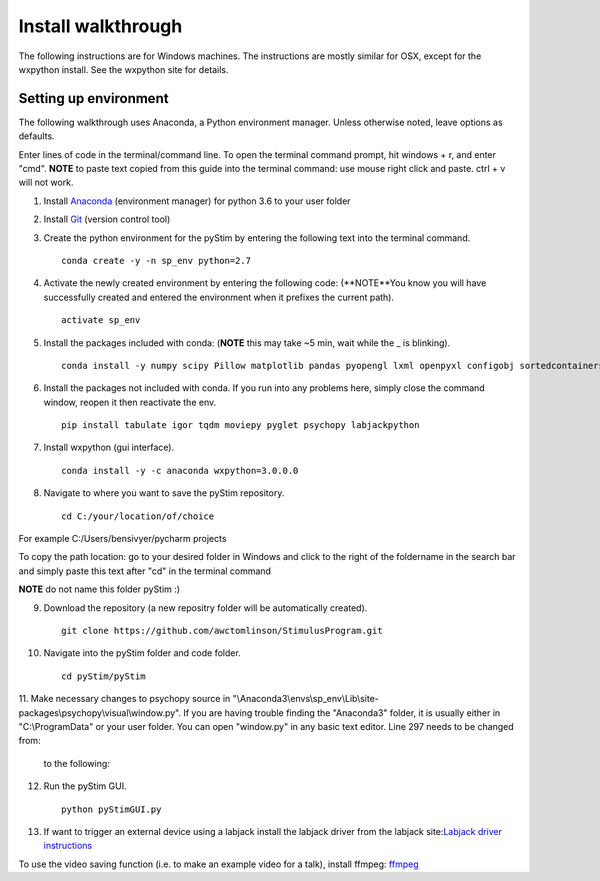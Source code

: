 Install walkthrough
===================

The following instructions are for Windows machines. The instructions are mostly similar for OSX, except for the
wxpython install. See the wxpython site for details.

Setting up environment
----------------------

The following walkthrough uses Anaconda, a Python environment manager. Unless otherwise noted, leave options as defaults.

Enter lines of code in the terminal/command line.  To open the terminal command prompt, hit
windows + r, and enter "cmd". **NOTE** to paste text copied from this guide into the terminal
command: use mouse right click and paste. ctrl + v will not work.

1. Install `Anaconda <https://www.continuum.io/anaconda-overview>`_ (environment manager) for python 3.6 to your user folder
2. Install `Git <https://git-scm.com/downloads>`_ (version control tool)
3. Create the python environment for the pyStim by entering the following text into the terminal command. ::

    conda create -y -n sp_env python=2.7

4. Activate the newly created environment by entering the following code: (**NOTE**You know you will have successfully created and entered the environment when it prefixes the current path). ::

    activate sp_env

.. image:: ..\screenshots\cmd_4.jpg
    :width: 600 px

5. Install the packages included with conda: (**NOTE** this may take ~5 min, wait while the _ is blinking). ::

    conda install -y numpy scipy Pillow matplotlib pandas pyopengl lxml openpyxl configobj sortedcontainers

6. Install the packages not included with conda. If you run into any problems here, simply close the command window, reopen it then reactivate the env. ::

    pip install tabulate igor tqdm moviepy pyglet psychopy labjackpython

7. Install wxpython (gui interface). ::

    conda install -y -c anaconda wxpython=3.0.0.0

8. Navigate to where you want to save the pyStim repository. ::

    cd C:/your/location/of/choice

For example C:/Users/bensivyer/pycharm projects

To copy the path location: go to your desired folder in Windows and click to the right of the foldername in the search bar
and simply paste this text after "cd" in the terminal command

.. image:: ..\screenshots\Copy_directory_path.jpg
    :width: 800 px
.. image:: ..\screenshots\Terminal_command.jpg
    :width: 800 px

**NOTE** do not name this folder pyStim :)

9. Download the repository (a new repositry folder will be automatically created). ::

    git clone https://github.com/awctomlinson/StimulusProgram.git

10. Navigate into the pyStim folder and code folder. ::

        cd pyStim/pyStim

11. Make necessary changes to psychopy source in "\\Anaconda3\\envs\\sp_env\\Lib\\site-packages\\psychopy\\visual\\window.py". If you are having trouble finding the "Anaconda3" folder,
it is usually either in "C:\\ProgramData" or your user folder. You can open "window.py" in any basic text editor. Line 297 needs to be changed from:

    .. code-block:: python
      :lineno-start: 297

      if self.viewOri is not 0. and self.viewPos is not None:

    to the following:

    .. code-block:: python
       :lineno-start: 297

       if self.viewOri != 0. and self.viewPos is not None:


12. Run the pyStim GUI. ::

        python pyStimGUI.py

13. If want to trigger an external device using a labjack install the labjack driver from the labjack site:`Labjack driver instructions <https://labjack.com/support/software/examples/ud/labjackpython>`_

To use the video saving function (i.e. to make an example video for a talk), install ffmpeg: `ffmpeg <https://ffmpeg.org/>`_
